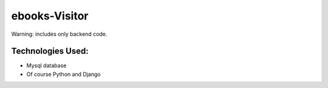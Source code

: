 ===============
ebooks-Visitor
===============


Warning: includes only backend code.


Technologies Used:
-------------------
* Mysql database
* Of course Python and Django


